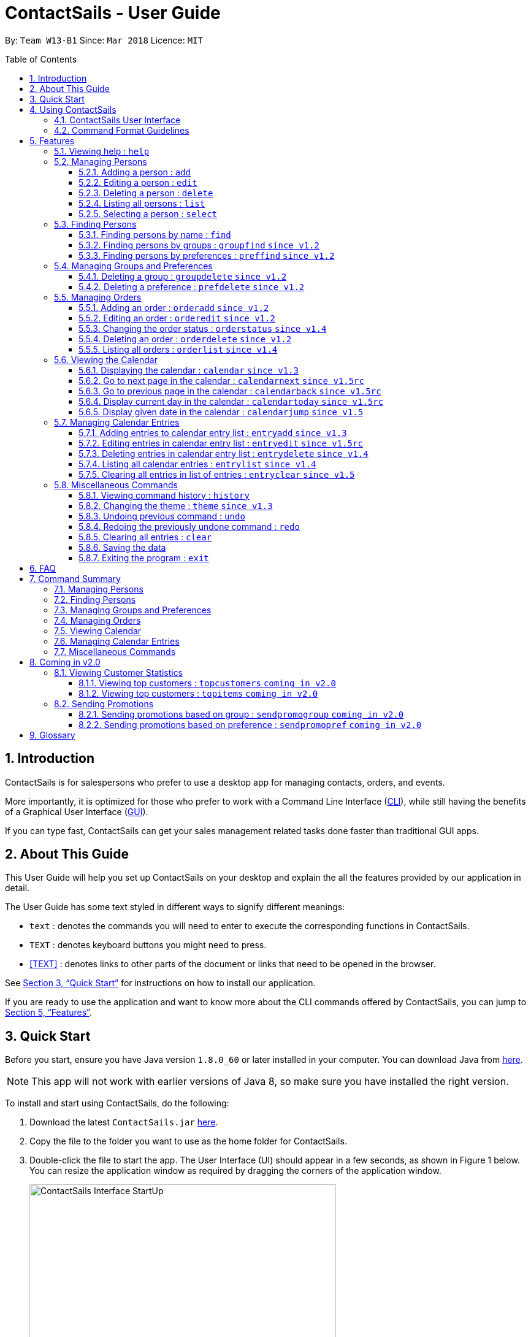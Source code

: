 = ContactSails - User Guide
:toc:
:toclevels: 5
:toc-title: Table of Contents
:toc-placement: preamble
:sectnums:
:imagesDir: images
:stylesDir: stylesheets
:xrefstyle: full
:experimental:
ifdef::env-github[]
:tip-caption: :bulb:
:note-caption: :information_source:
endif::[]
:repoURL: https://github.com/CS2103JAN2018-W13-B1/main

By: `Team W13-B1`           Since: `Mar 2018`           Licence: `MIT`

== Introduction

ContactSails is for salespersons who prefer to use a desktop app for managing contacts, orders, and events.

More importantly, it is optimized for those who prefer to work with a Command Line Interface (link:#cli[CLI]), while still having the benefits of a Graphical User Interface (link:#gui[GUI]).

If you can type fast, ContactSails can get your sales management related tasks done faster than traditional GUI apps.

== About This Guide

This User Guide will help you set up ContactSails on your desktop and explain the all the features provided by our application in detail.

The User Guide has some text styled in different ways to signify different meanings:

* `text` : denotes the commands you will need to enter to execute the corresponding functions in ContactSails. +
* kbd:[TEXT] : denotes keyboard buttons you might need to press. +
* <<TEXT>> : denotes links to other parts of the document or links that need to be opened in the browser.

See <<Quick Start>> for instructions on how to install our application.

If you are ready to use the application and want to know more about the CLI commands offered by ContactSails, you can jump to <<Features>>.

== Quick Start

Before you start, ensure you have Java version `1.8.0_60` or later installed in your computer.
You can download Java from link:https://java.com/en/download/[here].

[NOTE]
This app will not work with earlier versions of Java 8, so make sure you have installed the right version.

To install and start using ContactSails, do the following:

.  Download the latest `ContactSails.jar` link:{repoURL}/releases[here].
.  Copy the file to the folder you want to use as the home folder for ContactSails.
.  Double-click the file to start the app. The User Interface (UI) should appear in a few seconds, as shown in Figure 1 below.
You can resize the application window as required by dragging the corners of the application window.
+
[.text-center]
.ContactSails Application UI Interface
image::ContactSails_Interface_StartUp.PNG[width="500" align="center"]
+
.  Type a command in the command box (located right below Menu Bar) and press kbd:[Enter] to execute it. +
For example, typing `help` and pressing kbd:[Enter] will open the help window.
*  Some example commands you can try:

** `list` : lists all contacts.
** `add n/John Doe p/98765432 e/johnd@example.com a/John street, block 123, #01-01` : adds a contact named `John Doe` to ContactSails.
** `delete 3` : deletes the 3rd contact shown in the current list.
** `calendar month`: displays the calendar at the center of ContactSails.
** `exit` : exits the app.

.  Refer to <<Features>> for details of all the commands you can execute in our application. If you want to see a quick summary of all the commands instead, jump to <<Command Summary>>.

== Using ContactSails

This section first describes the various components of ContactSails' User Interface and later explains some guidelines you will need to follow to execute commands.

=== ContactSails User Interface

This section briefly explains the various panels in the UI interface of ContactSails.

[.text-center]
.Breakdown of ContactSails UI.
image::ContactSails_Interface_Breakdown.png[width="800" align="center"]

With reference to Figure 2 above, there are 5 important sections in the interface:

. *Command Box*: This is the place for you to type your commands. Pressing kbd:[Enter] will execute the command.
. *Result Display*: This place shows the result of the command you have executed. It will display messages indicating whether your command has executed successfully or not.
If your command fails to execute, error messages indicating the cause of the failure will be shown here.
. *Person List Panel*: This panel displays the list of persons that exist in ContactSails. You can filter this list of persons with `find` commands.
. *Center Panel*: This panel can display either a detailed display of a person's information, or a calendar.
The `select` command will display the selected person's information, and the `calendar` command will display the calendar.
. *Right Panel*: This panel can display either a list of orders or a list of calendar entries in ContactSails. On startup, this panel will show the list of orders by default.
You can use `orderlist` and `entrylist` to switch between the two lists.

Person List Panel, Center Panel and Right Panel will be explained in greater detail in <<Features>>.

=== Command Format Guidelines

Here are some guidelines you will have to take note of to execute commands in ContactSails:

. Command words are case sensitive.
** Typing `help` will execute the help command.
** Typing `Help`, or `HELP` will not execute the help command.
. Words in `UPPER_CASE` are the parameters to be supplied by the user.
** For example, in `add n/NAME`, `NAME` is a parameter which can be used as `add n/John Doe`.
. Items in square brackets are optional.
** For example, `n/NAME [g/GROUP]` can be used as `n/John Doe g/friend` or simply as `n/John Doe`.
. Items with `...` after them can be used multiple times. They can be omitted as well i.e. used 0 times.
** For example, `[g/GROUP]...` can be used as `'{nbsp}'` (i.e. 0 times), as `g/friend`, or  as `g/friend g/family`, etc.
. Parameters can be in any order.
** For example, if the command format specifies `n/NAME p/PHONE_NUMBER`, entering `p/PHONE_NUMBER n/NAME` instead will also be acceptable.

[TIP]
*Command Autocompletion:* +
ContactSails will automatically complete the command you want to enter if you press the kbd:[Tab] key. +
For example, typing `ad` in the command box and then pressing kbd:[Tab] will automatically fill `add n/NAME p/PHONE_NUMBER e/EMAIL a/ADDRESS [g/GROUP]...[pr/PREFERENCE]` in the command box.

[[Features]]
== Features

This section describes each command in ContactSails in detail.

=== Viewing help : `help`
Description: Opens the User Guide in a new window. +

****
Format: `help` +
****

Command Alias: `?`

=== Managing Persons

This section describes commands you can use to manage person entries in ContactSails.
The figure below shows how ContactSails looks currently.

.Current state of ContactSails.
image::Start.png[width="500" align="center"]

==== Adding a person : `add`

Description: Adds a person to ContactSails. +

****
Format: `add n/NAME p/PHONE_NUMBER e/EMAIL a/ADDRESS [g/GROUP]... [pr/PREFERENCE]...` +
****

Command Alias: `a`

[TIP]
A person can have any number of groups and preferences (including 0).

Example:

Type `add n/John Doe p/98765432 e/johnd@example.com a/John street, block 123, #01-01 pr/notebooks` OR +
`a n/John Doe p/98765432 e/johnd@example.com a/John street, block 123, #01-01 pr/notebooks` into the Command Box. +

This adds a contact `John Doe`, with `98765432` as phone number, `johnd@example.com` as email, `John street, block 123, #01-01` as address,
and `notebooks` as a preference tag, as shown below.

.Result of executing the 'add' command given above.
image::AddNewPerson.png[width="500" align="center"]

==== Editing a person : `edit`

Description: Edits an existing person in ContactSails. +

****
Format: `edit INDEX [n/NAME] [p/PHONE] [e/EMAIL] [a/ADDRESS] [g/GROUP]... [pr/PREFERENCE]...` +
****

Command Alias: `e`

****
* Edits the person at the specified `INDEX`. The index refers to the index number shown in the last person listing. The index *must be a positive integer* 1, 2, 3, ...
* At least one of the optional fields must be provided.
* Existing values will be updated to the input values.
* When editing groups or preferences, the existing groups and preferences of the person will be removed i.e adding of groups and preferences is not cumulative.
* You can remove all the person's groups and preferences by typing `g/` and `pr/` without specifying any groups and preferences after it respectively.
****

Example:

Here's a picture of how the second contact in ContactSails looks currently:

.Current state of the 2nd contact in ContactSails.
image::EditPersonBefore.png[width="200" align="center"]

Type `edit 2 n/Betsy Crower g/` OR
`e 2 n/Betsy Crower g/` into the Command Box. +

This edits the name of the 2nd person to be `Betsy Crower` and clears all existing groups.
The figure below shows the updated contact.

.Result of executing the 'edit' command given above.
image::EditPersonAfter.png[width="200" align="center"]

==== Deleting a person : `delete`

Description: Deletes the specified person from ContactSails. +

****
Format: `delete INDEX` +
****

Command Alias: `d`

****
* Deletes the person at the specified `INDEX`.
* The index refers to the index number shown in the most recent listing.
* The index *must be a positive integer* 1, 2, 3, ...
****

Examples:

. Type `list`, press kbd:[Enter], then type +
`delete 2` OR `d 2` into the Command Box. +
This deletes the 2nd person in ContactSails.

. Type `find Betsy`, press kbd:[Enter], then type +
`delete 1`  OR `d 1` into the Command Box. +
This deletes the 1st person in the results of the `find` command.

==== Listing all persons : `list`

Description: Shows a list of all persons in ContactSails. +

****
Format: `list` +
****

Command Alias: `l`

==== Selecting a person : `select`

Description: Selects the person identified by the index number used in the last person listing. +

****
Format: `select INDEX` +
****

Command Alias: `s`

****
* Selects the person and loads the Google search page the person at the specified `INDEX`.
* The index refers to the index number shown in the most recent listing.
* The index *must be a positive integer* `1, 2, 3, ...`
****

Example:

Type `list`, press kbd:[Enter], then type `select 2` OR `s 2` into the Command Box. +

This selects the 2nd person in ContactSails.

=== Finding Persons

This section describes commands you can use to find person entries using various query types in ContactSails.
The Person List in the interface will only show the persons you are finding after executing the command.

==== Finding persons by name : `find`

Description: Finds persons whose names contain any of the given keywords. +

****
Format: `find KEYWORD [MORE_KEYWORDS]` +
****

Command Alias: `f`

****
* The search is case insensitive. e.g `hans` will match `Hans`
* The order of the keywords does not matter. e.g. `Hans Bo` will match `Bo Hans`
* Only the name is searched.
* Only full words will be matched e.g. `Han` will not match `Hans`
* Persons matching at least one keyword will be returned (i.e. `OR` search). e.g. `Hans Bo` will return `Hans Gruber`, `Bo Yang`
****

Examples:

. Type `find John` OR `f John` into the Command Box. +
This shows a list of all persons named `john` and `John Doe`.

. Type `find Betsy Tim John` OR `f Betsy Tim John` into the Command Box. +
This shows a list of all persons having names `Betsy`, `Tim`, or `John`.

==== Finding persons by groups : `groupfind` `since v1.2`

Description: Finds persons whose groups matches any of the given keywords. +

****
Format: `groupfind KEYWORD [MORE_KEYWORDS]` +
****

Command Alias: `gf`

****
* The search is case insensitive. e.g `Friends` will match `friends`
* Only the names of groups of a person is searched.
* Only full words will be matched e.g. `friend` will not match `friends`
* Persons matching at least one keyword will be returned (i.e. `OR` search). e.g. `criminal friends` will return `John Doe`, `Betsy Crowe` who have the groups `friends` and `criminal` respectively.
****

Example:

Type `groupfind neighbours friends colleagues` OR `gf neighbours friends colleagues` into the Command Box. +
This shows a list of all persons with groups `neighbours`, `friends`, or `colleagues`.

==== Finding persons by preferences : `preffind` `since v1.2`

Description: Finds persons whose preferences matches any of the given keywords. +

****
Format: `preffind KEYWORD [MORE_KEYWORDS]` +
****

Command Alias: `pf`

****
* The search is case insensitive. e.g `Computers` will match `computers`
* Only the names of preferences of a person is searched.
* Only full words will be matched e.g. `computer` will not match `computers`
* Persons matching at least one keyword will be returned (i.e. `OR` search). e.g. `computers knives` will return `John Doe`, `Betsy Crowe` who have the preferences `computers` and `knives` respectively.
****

Example:

Type `preffind computers shoes necklaces` OR `pf computers shoes necklaces` into the Command Box. +
This shows a list of all persons with preferences `computers`, `shoes`, or `necklaces`.

=== Managing Groups and Preferences

This section describes commands you can use to manage preference and group tags in ContactSails.

==== Deleting a group : `groupdelete` `since v1.2`

Description: Deletes the specified group from ContactSails. +

****
Format: `groupdelete GROUP_NAME` +
****

Command Alias: `gd`

****
* Deletes the group specified by `GROUP_NAME`.
* The group name must be alphanumeric.
* All persons with specified group will have their group tag removed.
****

Example:

The figure below shows ContactSails, with the 1st contact selected.

.ContactSails with the 1st contact selected.
image::BeforeContacts.png[width="500" align="center"]

Type `groupdelete friends` OR `gd friends` into the Command Box.

All persons in ContactSails with the group `friends` will have the group removed from their contact.

These changes will be reflected in the list of persons, but the selected contact might still display the `friends` tag, as shown below.
This is because the PersonPanel needs to be refreshed after the deletion.

.The group 'friends' has been removed but the PersonPanel for 'Alex Yeoh' still shows the tag.
image::GroupDeleteWarning.png[width="500" align="center"]

To refresh the PersonPanel, `select` another contact, and then `select 1` again. The PersonPanel will now have the updated information.

.After refreshing the PersonPanel, 'Alex Yeoh' will have the updated information.
image::GroupDeleteRefresh.png[width="500" align="center"]

==== Deleting a preference : `prefdelete` `since v1.2`

Description: Deletes the specified preference from ContactSails. +

****
Format: `prefdelete PREFERENCE_NAME` +
****

Command Alias: `pd`

****
* Deletes the preference specified by `PREFERENCE_NAME`.
* The preference name must be alphanumeric.
* All persons with specified preference will have their preference tag removed.
****

Example:

The figure below shows ContactSails, with the 2nd contact selected.

.ContactSails with the 2nd contact selected.
image::Warning3.png[width="500" align="center"]

Type `prefdelete shoes` OR `pd shoes` into the Command Box.

All persons in ContactSails with the preference `shoes` will have the preference removed from their contact.

These changes will be reflected in the list of persons, but the selected contact might still display the `shoes` tag, as shown below.
This is because the PersonPanel needs to be refreshed after the deletion.

.The preference 'shoes' has been removed but the PersonPanel for 'Bernice Yu' still shows the tag.
image::PreferenceWarning1.png[width="500" align="center"]

To refresh the PersonPanel, `select` another contact, and then `select 2` again. The PersonPanel will now have the updated information.

.After refreshing the PersonPanel, 'Bernice Yu' will have the updated information.
image::PreferenceWarning2.png[width="500" align="center"]

// tag::userguideorders[]
=== Managing Orders

This section describes commands you can use to manage order entries in ContactSails. The figure below shows how ContactSails looks currently.

[.text-center]
.Current state of ContactSails.
image::OrdersInitialAddressbook.png[width="500" align="center"]

==== Adding an order : `orderadd` `since v1.2`

Description: Adds an order to the person specified by the index number used in the last person listing. +

****
Format: `orderadd INDEX i/ORDER INFORMATION pr/PRICE q/QUANTITY d/DELIVERY DATE` +
****

Command Alias: `oa`

Example:

Type `orderadd 2 i/NBA 2k18 pr/59.99 q/1 d/14-04-2018` OR
`orderadd 2 i/NBA 2k18 pr/59.99 q/1 d/14-04-2018` into the Command Box. +

This adds the `NBA 2k18` order to `Noel Tay`, the 2nd person, as shown in the figure below.

[.text-center]
.Result of adding the 'NBA 2k18' to 'Noel Tay' in ContactSails.
image::OrderAdd.png[width="500" align="center"]

[NOTE]
Currently, the orders added will be shown in the list of all orders in the Right Panel. This means that orders with the
fields can't be added to multiple persons yet. We are planning to add this ability in `v2.0`.

==== Editing an order : `orderedit` `since v1.2`

Description: Edits the order specified by the index number used in the order listing. +

****
Format: `orderedit INDEX [i/ORDER_INFORMATION] [pr/PRICE] [q/QUANTITY] [d/DELIVERY_DATE]` +
****

Command Alias: `oe`

****
* Edits the order at the specified `INDEX`. The index refers to the index number shown in the last order listing. The index *must be a positive integer* 1, 2, 3, ...
* At least one of the optional fields must be provided.
* Existing values will be updated to the input values.
****

Example:

ContactSails currently has the following order:

[.text-center]
.Initial state of the 'Books' order.
image::OrderEditInit.png[width="200" align="center"]

To edit the order above, execute the following command:

Type `orderedit 1 pr/12.50 q/5` OR `oe 1 pr/12.50 q/5` into the Command Box. +

This edits the price and quantity fields of `Books`, the 1st order, to be `12.50` and `5` respectively. The result is shown in the figure below.

[.text-center]
.Result of editing the 'Books' order.
image::OrderEditResult.png[width="200" align="center"]

==== Changing the order status : `orderstatus` `since v1.4`

Description: Changes the order status of the order specified by the index number used in the order listing. +

****
Format: `orderstatus INDEX os/ORDER STATUS` +
****

Command Alias: `os`

****
* Orders can be marked as `ongoing` and `done` only.
****

Example:

Type `orderstatus 1 os/done` OR `os 1 os/done` into the Command Box. +

This marks the order status of `Books`, the 1st order in the order list as `done`. The figure below shows how the UI updates after executing the command above.

[.text-center]
.Result of marking the status of the 'Books' order as 'done'.
image::OrderStatusResult.png[width="200" align="center"]

==== Deleting an order : `orderdelete` `since v1.2`

Description: Deletes the order specified by the index number used in the order listing. +

****
Format: `orderdelete INDEX` +
****

Command Alias: `od`

****
* Deletes the order at the specified `INDEX`.
* The index refers to the index number shown in the most recent order listing.
* The index *must be a positive integer* 1, 2, 3, ...
****

Example:

The figure below shows the current order list in the application:

[.text-center]
.Initial state of the order list.
image::OrderDeleteInit.png[width="200" align="center"]

Type `orderdelete 1` OR `od 1` into the Command Box. +

This deletes `Books`, the 1st order in the order list from ContactSails. The updated order list is shown below.

[.text-center]
.Result of deleting 'Books', the 1st order in the order list.
image::OrderDeleteResult.png[width="200" align="center"]
// end::userguideorders[]

==== Listing all orders : `orderlist` `since v1.4`

Description: Shows a list of all orders in ContactSails. +

****
Format: `orderlist` +
****

Command Alias: `ol`

// tag::calendarandentries[]
=== Viewing the Calendar

This section describes commands related to viewing the calendar in ContactSails.
The calendar is displayed at the CenterPanel of the interface when you enter any of the commands in this section.
Figure 20 below shows how the calendar looks like.

[.text-center]
.ContactSails interface with Calendar and Calendar Entries displayed.
image::ContactSails_Ui_Calendar.PNG[width="500" align="center"]

In Figure 20, the calendar is set to Day-view, hence it displays all calendar entries that occur in the displayed date (11 April 2018, Wednesday).
In the calendar, calendar entries appears as colored blocks, such as the green block in Figure 20, indicating the title and starting time of the entry.

You can change the viewing format of the calendar using `calendar` command to switch to either of the 3 views; Day-view, Week-view and Month-view.
To change the displayed date, you can enter `calendarjump` command to view your desired date.

==== Displaying the calendar : `calendar` `since v1.3`

Description: Displays the calendar in the Center Panel in specified viewing format. +

****
Format: `calendar [VIEW_FORMAT]` +
****

Command Alias: `cal`

****
* Calendar can be set to display 1 of the 3 views; Day, Week, and Month.
* `VIEW_FORMAT` only accepts the keywords, `day`, `week` and `month` to display the calendar in the respective format.
* Calendar is set to Day-view by default if no parameters are entered or invalid parameters are entered.
* Calendar will display all entries within timeframe of the specified view.
****

Example:

To set display of calendar to Month-view, execute the following command:

Type `calendar month` OR `cal month` into the Command Box. +

This shows calendar in Month-view as seen in the figure below.

.Calendar set to Month-view.
image::Calendar_Month_View.png[width="500" align="center"]

==== Go to next page in the calendar : `calendarnext` `since v1.5rc`

Description: Displays next page of current displayed date in calendar. +

****
Format: `calendarnext` +
****

Command Alias: `calnext`

****
* The command has the same effect as pressing the kbd:[>] button at the top left corner of the calendar.
* If calendar is displaying in Day-view, command displays the next day of original date in Day-view.
* If calendar is displaying in Week-view, command displays the next week of original date in Week-view.
* If calendar is displaying in Month-view, command displays next month of original date in Month-view.
****

==== Go to previous page in the calendar : `calendarback` `since v1.5rc`

Description: Displays previous page of current displayed date in calendar. +

****
Format: `calendarback` +
****

Command Alias: `calback`

****
* The command has the same effect as pressing the kbd:[<] button at the top left corner of the calendar.
* If calendar is displaying in Day-view, command displays the previous day of original date in Day-view.
* If calendar is displaying in Week-view, command displays the previous week of original date in Week-view.
* If calendar is displaying in Month-view, command displays previous month of original date in Month-view.
****

==== Display current day in the calendar : `calendartoday` `since v1.5rc`

Description: Displays today's date in the calendar. +

****
Format: `calendartoday` +
****

Command Alias: `caltoday`

****
* The command has the same effect as pressing the kbd:[today] button at the top left corner of the calendar.
* If calendar is displaying in Day-view, command displays today's date in Day-view.
* If calendar is displaying in Week-view, command displays the current week of today in Week-view.
* If calendar is displaying in Month-view, command displays current month of today in Month-view.
****

==== Display given date in the calendar : `calendarjump` `since v1.5`

Description: Displays the given date in calendar. +

****
Format: `calendarjump td/TARGET_DATE` +
****

Command Alias: `caljump`

****
* `TARGET_DATE` must follow the format: DD-MM-YYYY (E.g. 04-04-2020 represents 4 April 2020)
* If calendar is displaying in day-view, command displays `TARGET_DATE` in day-view.
* If calendar is displaying in week-view, command displays the week of `TARGET_DATE` in week-view.
* If calendar is displaying in month-view, command displays the month of `TARGET_DATE` in month-view.
****

=== Managing Calendar Entries

This section describes commands you can use to manage calendar entries in ContactSails.
You can use calendar entries to represent events, deadlines or meetings. +

A calendar entry has a title, start date, end date, start time and end time.
These entries will be displayed in the calendar in the Center Panel and calendar entry list in the Right Panel.
Figure 22 below shows how a calendar entry appears in the calendar entry list.

.Calendar Entry Description
image::Calendar_Entry_Card.png[width="300" align="center"]

In Figure 22, calendar entry has an index of 1, indicating its position in the list.
Beside the index is the title of the calendar entry (Meet Aaron).
The description indicates the entry's starting date (11-04-2018) and ending date (11-04-2018).
The last sentence indicates the starting time (14:00) and ending time. (17:00) of the entry.


==== Adding entries to calendar entry list : `entryadd` `since v1.3`

Description: Adds an entry to the calendar entry list and displays it in the calendar. +

****
Format: `entryadd t/ENTRY_TITLE [sd/START_DATE] ed/END_DATE [st/START_TIME] et/END_TIME` +
****

Command Alias: `ea` +

****
* `ENTRY_TITLE` must be alphanumeric, but whitespaces are allowed in between words.
* If input does not contain `START_DATE`, it is assumed that `START DATE` is the same as `END_DATE`.
* If input does not contain `START_TIME`, it is assumed that `START_TIME` is 00:00.
* `TITLE` is alphanumeric and accepts white space. `TITLE` accepts maximum of 40 characters.
* `START_DATE` and `END_DATE` must follow the format: DD-MM-YYYY (E.g. 04-04-2020 represents 4 April 2020)
* `START_TIME` and `END_TIME` must follow the 24-Hour format: HH:MM (E.g. 23:59)
* Duration of an entry must be at least 15 minutes.
****

Example:

Type `entryadd t/meet with boss ed/05-05-2020 st/10:00 et/12:00` OR +
`ea t/meet with boss ed/05-05-2020 st/10:00 et/12:00` into the Command Box. +

This creates a calendar entry with listed title, starts from 10:00 am and ends at 12:00 noon on 5 May 2020. +

==== Editing entries in calendar entry list : `entryedit` `since v1.5rc`

Description: Edits an existing entry in the calendar entry list and displays the edited entry in the calendar. +

****
Format: `entryedit ENTRY_INDEX [t/ENTRY_TITLE] [sd/START_DATE] [ed/END_DATE] [st/START_TIME] [et/END_TIME]` +
****

Command Alias: `ee` +

****
* Edits the entry at specified `ENTRY_INDEX`. The index refers to the index number shown in the last entry listing. The index *must be a positive integer* 1, 2, 3, ...
* At least one of the optional fields must be provided.
****

Example:

The calendar entry list currently has the following calendar entry at index 1:

.Initial state of 'Meet Boss' calendar entry.
image::Edit_Entry_Before.png[width="300" align="center"]

To edit this entry, type `entryedit 1 t/Meeting with Bosses et/14:00` OR `ee 1 t/meet with bosses et/1400` into the Command Box. +

This edits the title and end time of 1st entry in entry list to `Meeting with Bosses` and `1400` respectively.
The result is shown in the figure below. +

.Result of editing the 'Meet Boss' calendar entry.
image::Edit_Entry_After.png[width="300" align="center"]

==== Deleting entries in calendar entry list : `entrydelete` `since v1.4`

Description: Deletes an existing entry in Calendar entry list. +

****
Format: `entrydelete ENTRY_INDEX` +
****

Command Alias: `ed` +

****
* Deletes entry at specified `ENTRY_INDEX` of entry list.
* The index refers to index number shown in the most recent entry listing.
* The index *must be a positive integer* 1, 2, 3, ...
****

Example:

Type `entrydelete 1` OR `ed 1` into the Command Box. +
This deletes the entry at index 1 of most recent entry listing. +

==== Listing all calendar entries : `entrylist` `since v1.4`

Description: Shows a list of all calendar entries in ContactSails. +

****
Format: `entrylist` +
****

Command Alias: `el`

==== Clearing all entries in list of entries : `entryclear` `since v1.5`

Description: Clears all entry list entries from ContactSails. +

****
Format: `entryclear` +
****

Command Alias: `ec`

// end::calendarandentries[]
=== Miscellaneous Commands

This section describes other commands you can use in ContactSails.

==== Viewing command history : `history`

Description: Lists all the commands that you have entered in reverse chronological order. +

****
Format: `history` +
****

Command Alias: `h`

[NOTE]
====
Pressing the kbd:[Up] and kbd:[Down] arrows will display the previous and next input respectively in the command box.
====

// tag::userguidethemes[]
==== Changing the theme : `theme` `since v1.3`

Description: Changes the theme of the application. +

****
Format: `theme THEME_TYPE` +
****

Command Alias: `t`

****
* Currently, you can choose between 'dark' and 'light' themes only.
****

Examples:

Type `theme light` OR `t light` into the Command Box. +
This changes the theme of the application to the light theme. The figure below shows the ContactSails UI with the light theme.

.ContactSails Light Theme
image::ContactSails_Light_Theme.png[width="500" align="center"]
// end::userguidethemes[]

// tag::undoredo[]
==== Undoing previous command : `undo`

Description: Restores ContactSails to the state before the previous `undoable` command was executed. +

****
Format: `undo` +
****

Command Alias: `u`

[NOTE]
====
Undoable commands: These are commands that modify ContactSails's state (`add`, `delete`, `edit`, `clear`, etc.).
====

Example:

Type `delete 1` into the Command Box, and press kbd:[Enter]. This deletes the 1st contact. +

Next, type `list` to display the list of persons after the deletion. You can see that the 1st contact has been deleted. +

Now, to undo the deletion, type `undo` OR `u`. You can see that the deleted person has been added back to the list of contacts. +

==== Redoing the previously undone command : `redo`

Description: Reverses the most recent `undoable` command. +

****
Format: `redo` +
****

Command Alias: `r`

Example:

Type `delete 1` into the Command Box, and press kbd:[Enter]. This deletes the 1st contact. +

Typing `undo` will add the deleted person back to the list of contacts.

Now, if you want to redo the deletion, type `redo` OR `r`. You can see that the same contact has been deleted again. +

// end::undoredo[]

==== Clearing all entries : `clear`

Description: Clears all entries from ContactSails. +

****
Format: `clear` +
****

Command Alias: `c`

==== Saving the data

Data in ContactSails is saved in the hard disk automatically after you execute any command that changes the data. +
There is no need to save the data manually.

==== Exiting the program : `exit`

Description: Exits the program. +

****
Format: `exit` +
****

Command Alias: `q`

== FAQ

*Q*: I can't open the ContactSails `.jar` file. What should I do? +
*A*: Given below are steps you can follow to solve this problem:

*For Windows Users:*

. Open the `Command Prompt` application.
. Change the current directory to the directory of your `Java JDK`.
. Execute the command `"JAVA_JDK_EXE_FILE_DIRECTORY_PATH" -jar YOUR_APPLICATION_JAR_FILE_NAME.jar`.
** For example, if your `Java JDK` is in the `"C:\Program Files\Java\jdk1.8.0_102\bin\javaw.exe"` directory, you would execute the following command: `"C:\Program Files\Java\jdk1.8.0_102\bin\javaw.exe" -jar ContactSails.jar`.

*For Mac/Linux users:*

. Open the `Terminal` application.
. Execute the command `java -jar YOUR_APPLICATION_JAR_FILE_NAME.jar`

*Q*: Why is it that an error shows up when I clicked the interface of the calendar twice, as seen in Figure ? below?

.Error dialog box when calendar is clicked twice.
image::Calendar_DoubleClick_Error.png[width="300" align="center"]

*A*: As of `v1.5`, we have disabled the ability for users to add entries by clicking on the calendar twice, as entries created this way will not be saved in ContactSails.
This ability will be enabled in future versions of ContactSails.

*Q*: How do I transfer my data to another computer? +
*A*: Install the app in the other computer and overwrite the empty data file it creates with the file that contains the data of your previous ContactSails folder.

// tag::commandsummary[]
== Command Summary

The following sections summarize the commands you can use in ContactSails.

=== Managing Persons
[width="99%",cols="25%,25%,25%,25%",options="header",]
|===
|Function |Command |Alias |Example
|Add a person. |`add n/NAME p/PHONE_NUMBER e/EMAIL a/ADDRESS [g/GROUP]... [pr/PREFERENCE]...` |`a` |`add n/John Doe p/98765432 e/johnd@example.com a/John street, block 123, #01-01 pr/notebooks`
|Edit an existing person. |`edit INDEX [n/NAME] [p/PHONE_NUMBER] [e/EMAIL] [a/ADDRESS] [g/GROUP]... [pr/PREFERENCE]...` |`e` |`edit 2 n/James Lee e/jameslee@example.com`
|Delete an existing person. |`delete INDEX` |`d` |`delete 2`
|Show a list of all persons. |`list` |`l` |`list`
|Select a person. |`select INDEX` |`s` |`select 3`
|===

=== Finding Persons
[width="99%",cols="25%,25%,25%,25%",options="header",]
|===
|Function |Command |Alias |Example
|Find persons by name. |`find KEYWORD [MORE_KEYWORDS]` |`f` |`find John`
|Find persons by group. |`groupfind KEYWORD [MORE_KEYWORDS]` |`gf` |`groupfind friends`
|Finds persons by preference. |`preffind KEYWORD [MORE_KEYWORDS]` |`gf` |`preffind notebooks`
|===

=== Managing Groups and Preferences
[width="99%",cols="25%,25%,25%,25%",options="header",]
|===
|Function |Command |Alias |Example
|Delete a group. |`groupdelete GROUP_NAME` |`gd` | `groupdelete friends`
|Delete a preference. |`prefdelete PREFERENCE_NAME` |`pd` |`prefdelete books`
|===

=== Managing Orders
[width="99%",cols="25%,25%,25%,25%",options="header",]
|===
|Function |Command |Alias |Example
|Add an order. |`orderadd INDEX i/ORDER_INFORMATION pr/PRICE q/QUANTITY d/DELIVERY_DATE` |`oa` |`orderadd 1 i/Chocolates pr/10.00 q/5 d/12-08-2018`
|Edit an existing order. |`orderedit INDEX [i/ORDER_INFORMATION] [pr/PRICE] [q/QUANTITY] [d/DELIVERY_DATE]` |`oe` |`orderedit 1 q/10`
|Change status of existing order. |`orderstatus INDEX os/ORDER_STATUS` |`os` |`orderstatus 2 os/done`
|Delete an existing order. |`orderdelete INDEX` |`od` |`orderdelete 2`
|===

=== Viewing Calendar
[width="99%",cols="25%,25%,25%,25%",options="header",]
|===
|Function |Command |Alias |Example
|Display the calendar. |`calendar [VIEW_FORMAT]` |`cal` |`calendar month`
|Go to the next page of the calendar. |`calendarnext` |`calnext` |`calendarnext`
|Go to the previous page of the calendar. |`calendarback` |`calback` |`calendarback`
|Go to the current day. |`calendartoday` |`caltoday` |`calendartoday`
|Go to specified date. |`calendarjump td/TARGET_DATE` |`caljump` |`calendarjump 10-10-2020`
|===

=== Managing Calendar Entries
[width="99%",cols="25%,25%,25%,25%",options="header",]
|===
|Function |Command |Alias |Example
|Add a calendar entry. |`entryadd t/ENTRY_TITLE [sd/START_DATE] ed/END_DATE [st/START_TIME] et/END_TIME` |`ea` |`entryadd t/meet with boss ed/05-05-2020 st/10:00 et/12:00`
|Edit an existing calendar entry. |`entryedit ENTRY_INDEX [t/ENTRY_TITLE] [sd/START_DATE] [ed/END_DATE] [st/START_TIME] [et/END_TIME]` |`ee` |`entryedit 1 t/meet with bosses et/1400`
|Delete an existing calendar entry. |`entrydelete ENTRY_INDEX` |`ed` |`entrydelete 1`
|List all calendar entries. |`entrylist` |`el` |`entrylist`
|Clear all calendar entries. |`entryclear`  |`ec` |`entryclear`
|===

=== Miscellaneous Commands
[width="99%",cols="25%,25%,25%,25%",options="header",]
|===
|Function |Command |Alias |Example
|View command history. |`history` |`h` |`history`
|Change theme. |`theme THEME_TYPE` |`t` |`theme light`
|Undo previous command. |`undo` |`u` |`undo`
|Redo previous command. |`redo` |`r` |`redo`
|Clear all data. |`clear` |`c` |`clear`
|Exit ContactSails. |`exit` |`q` |`exit`
|===
// end::commandsummary[]


== Coming in v2.0

The following section describes some of the proposed features we are planning to add to ContactSails in `v2.0`.

// tag::customerstats[]
=== Viewing Customer Statistics

One of the features we are planning to add in ContactSails `v2.0` is the ability to view relevant statistics regarding your customers and sales orders.
The command descriptions for these features are given below.

==== Viewing top customers : `topcustomers` `coming in v2.0`

Description: Displays a list of the top customers based on the frequency their contacts are accessed. +

****
Format: `topcustomers NUMBER`
****

Command Alias: `tc`

****
* The command will display the top `NUMBER` amount of people, sorted by most frequently contacted to the least.
* `NUMBER` must be in the range of 1 to total number of persons in ContactSails, both inclusive.
****

Example:

Type `topcustomers 10` OR `tc 10` into the Command Box. +

This displays the list of the top ten persons in ContactSails based on how frequently you access these contacts.

==== Viewing top customers : `topitems` `coming in v2.0`

Description: Displays a list of the top items based on amount of items that have been sold to customers. +

****
Format: `topitems NUMBER`
****

Command Alias: `ti`

****
* The command will display the top `NUMBER` amount of items, sorted by most bought item to the least.
* `NUMBER` must be in the range of 1 to total number of items in ContactSails, both inclusive.
****

Example:

Type `topitems 10` OR `ti 10` into the Command Box. +

This displays the list of the top ten items in ContactSails based on how many of the items have been sold.
// end::customerstats[]

// tag::sendingpromos[]
=== Sending Promotions

Another proposed feature we are planning to implement is the ability to send promotions to multiple customers based on their groups or preferences.
The command descriptions for these features are given below.

==== Sending promotions based on group : `sendpromogroup` `coming in v2.0`

Description: Opens a promotion email draft in the browser, which can be sent to multiple persons having the same group tags.

****
Format: `sendpromogroup GROUP... [sub/SUBJECT] [b/BODY]`
****

Command Alias: `spg`

****
* The email draft will use the Default Email Service Provider on your local device.
* The command will add all the persons with the `GROUP` tag as recipients of the email.
* Multiple `GROUP` tags can be specified. All persons in these groups will be added as recipients.
* The subject and body of the email will be specified by the `SUBJECT` and `BODY` parameters respectively.
****

Example:

Type `sendpromogroup friends sub/New Offer on Sunglasses` OR +
`spg friends sub/New Offer on Sunglasses` into the Command Box. +

This opens an email draft in the browser with recipients as all persons tagged as 'friends' and subject as 'New Offer on Sunglasses'. +

==== Sending promotions based on preference : `sendpromopref` `coming in v2.0`

Description: Opens a promotion email draft in the browser, which can be sent to multiple persons having the same preference tags.

****
Format: `sendpromopref PREFERENCE... [sub/SUBJECT] [b/BODY]`
****

Command Alias: `spp`

****
* The email draft will use the Default Email Service Provider on your local device.
* The command will add all the persons with the `PREFERENCE` tag as recipients of the email.
* Multiple `PREFERENCE` tags can be specified. All persons in these groups will be added as recipients.
* The subject and body of the email will be specified by the `SUBJECT` and `BODY` parameters respectively.
****

Example:

Type `sendpromopref books sub/Books on SALE` OR +
`spp books sub/Books on SALE` into the Command Box. +

This opens an email draft in the browser with recipients as all persons tagged with 'books' and subject as 'Books on SALE'. +
// end::sendingpromos[]

== Glossary

[[cli]]Command Line Interface::
A command line interface (or CLI) is an application interface where one issues commands to the application in the form of successive lines of text.

[[gui]]Graphical User Interface::
A graphical user interface (or GUI) is an application interface where one interacts with the application in a visual manner i.e. using icons, menus, or windows.

[[alphanumeric]]Alphanumeric::
The parameter can only contain alphabets and/or numbers.

[[tag]]Tag::
A field that you can add to a person's contact to represent additional details about that person.

[[group]]Group::
A Tag to represent the group of persons a person can be in. For example, group tags can be tags like `friends`, `colleagues`, `twitter`, etc.

[[preference]]Preference::
A Tag to represent what items the person is interested in. For example, preference tags can be tags like `shoes`, `videogames`, etc.

[[order]]Order::
An Order represents a sales order you might want to keep track of by adding it into ContactSails. It has fields for item description, price, quantity, and delivery date.

[[entry]]Entry::
An Entry represents a calendar event that you can add to the integrated calendar in ContactSails to keep track of your deadlines.

[[panel]]Panel::
An area in the ContactSails UI that displays all related information in a single place. Different panels have different data to display.

[[personpanel]]PersonPanel::
A Panel that displays the contact details related to a single person that has been selected.

[[calendarpanel]]CalendarPanel::
A Panel that displays the integrated calendar in ContactSails. You can view all your calendar entries in a graphical manner using this panel.

[[orderlistpanel]]OrderListPanel::
A Panel that displays all sales orders that you have added to ContactSails.

[[entrylistpanel]]EntryListPanel::
A Panel that displays all the calendar entries that you have added to ContactSails.

[[session]]Session::
Each usage session begins when you open ContactSails and ends when you close it.
